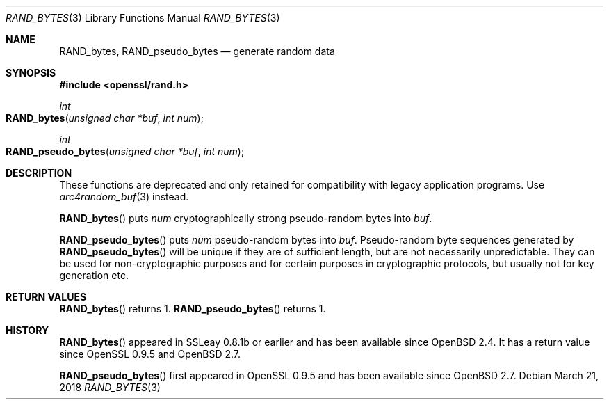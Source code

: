 .\"	$OpenBSD: RAND_bytes.3,v 1.4 2018/03/21 01:02:06 schwarze Exp $
.\"	OpenSSL b97fdb57 Nov 11 09:33:09 2016 +0100
.\"
.\" This file was written by Ulf Moeller <ulf@openssl.org>.
.\" Copyright (c) 2000 The OpenSSL Project.  All rights reserved.
.\"
.\" Redistribution and use in source and binary forms, with or without
.\" modification, are permitted provided that the following conditions
.\" are met:
.\"
.\" 1. Redistributions of source code must retain the above copyright
.\"    notice, this list of conditions and the following disclaimer.
.\"
.\" 2. Redistributions in binary form must reproduce the above copyright
.\"    notice, this list of conditions and the following disclaimer in
.\"    the documentation and/or other materials provided with the
.\"    distribution.
.\"
.\" 3. All advertising materials mentioning features or use of this
.\"    software must display the following acknowledgment:
.\"    "This product includes software developed by the OpenSSL Project
.\"    for use in the OpenSSL Toolkit. (http://www.openssl.org/)"
.\"
.\" 4. The names "OpenSSL Toolkit" and "OpenSSL Project" must not be used to
.\"    endorse or promote products derived from this software without
.\"    prior written permission. For written permission, please contact
.\"    openssl-core@openssl.org.
.\"
.\" 5. Products derived from this software may not be called "OpenSSL"
.\"    nor may "OpenSSL" appear in their names without prior written
.\"    permission of the OpenSSL Project.
.\"
.\" 6. Redistributions of any form whatsoever must retain the following
.\"    acknowledgment:
.\"    "This product includes software developed by the OpenSSL Project
.\"    for use in the OpenSSL Toolkit (http://www.openssl.org/)"
.\"
.\" THIS SOFTWARE IS PROVIDED BY THE OpenSSL PROJECT ``AS IS'' AND ANY
.\" EXPRESSED OR IMPLIED WARRANTIES, INCLUDING, BUT NOT LIMITED TO, THE
.\" IMPLIED WARRANTIES OF MERCHANTABILITY AND FITNESS FOR A PARTICULAR
.\" PURPOSE ARE DISCLAIMED.  IN NO EVENT SHALL THE OpenSSL PROJECT OR
.\" ITS CONTRIBUTORS BE LIABLE FOR ANY DIRECT, INDIRECT, INCIDENTAL,
.\" SPECIAL, EXEMPLARY, OR CONSEQUENTIAL DAMAGES (INCLUDING, BUT
.\" NOT LIMITED TO, PROCUREMENT OF SUBSTITUTE GOODS OR SERVICES;
.\" LOSS OF USE, DATA, OR PROFITS; OR BUSINESS INTERRUPTION)
.\" HOWEVER CAUSED AND ON ANY THEORY OF LIABILITY, WHETHER IN CONTRACT,
.\" STRICT LIABILITY, OR TORT (INCLUDING NEGLIGENCE OR OTHERWISE)
.\" ARISING IN ANY WAY OUT OF THE USE OF THIS SOFTWARE, EVEN IF ADVISED
.\" OF THE POSSIBILITY OF SUCH DAMAGE.
.\"
.Dd $Mdocdate: March 21 2018 $
.Dt RAND_BYTES 3
.Os
.Sh NAME
.Nm RAND_bytes ,
.Nm RAND_pseudo_bytes
.Nd generate random data
.Sh SYNOPSIS
.In openssl/rand.h
.Ft int
.Fo RAND_bytes
.Fa "unsigned char *buf"
.Fa "int num"
.Fc
.Ft int
.Fo RAND_pseudo_bytes
.Fa "unsigned char *buf"
.Fa "int num"
.Fc
.Sh DESCRIPTION
These functions are deprecated and only retained for compatibility
with legacy application programs.
Use
.Xr arc4random_buf 3
instead.
.Pp
.Fn RAND_bytes
puts
.Fa num
cryptographically strong pseudo-random bytes into
.Fa buf .
.Pp
.Fn RAND_pseudo_bytes
puts
.Fa num
pseudo-random bytes into
.Fa buf .
Pseudo-random byte sequences generated by
.Fn RAND_pseudo_bytes
will be unique if they are of sufficient length, but are not necessarily
unpredictable.
They can be used for non-cryptographic purposes and for certain purposes
in cryptographic protocols, but usually not for key generation etc.
.Sh RETURN VALUES
.Fn RAND_bytes
returns 1.
.Fn RAND_pseudo_bytes
returns 1.
.Sh HISTORY
.Fn RAND_bytes
appeared in SSLeay 0.8.1b or earlier and has been available since
.Ox 2.4 .
It has a return value since OpenSSL 0.9.5 and
.Ox 2.7 .
.Pp
.Fn RAND_pseudo_bytes
first appeared in OpenSSL 0.9.5 and has been available since
.Ox 2.7 .
